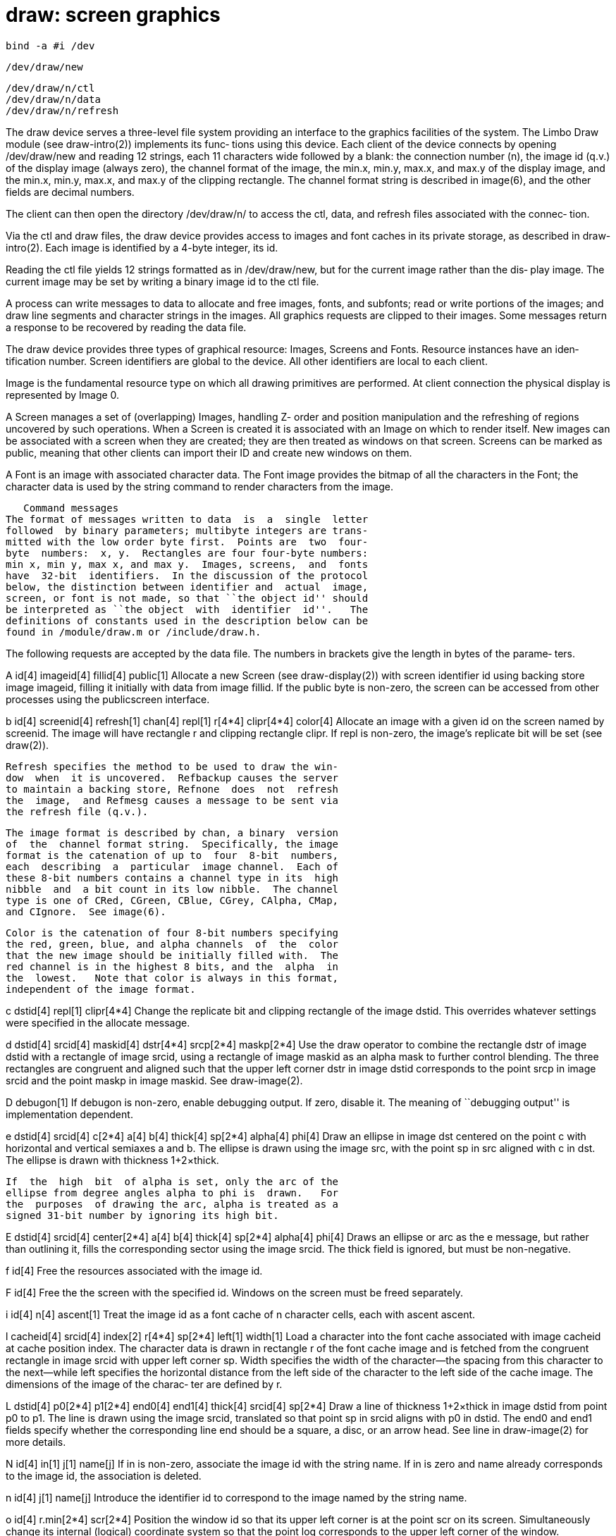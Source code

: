 = draw: screen graphics

    bind -a #i /dev

    /dev/draw/new

    /dev/draw/n/ctl
    /dev/draw/n/data
    /dev/draw/n/refresh

The draw device serves a three-level file system providing an
interface to the graphics  facilities  of  the  system.   The
Limbo  Draw  module  (see draw-intro(2)) implements its func‐
tions using this device.  Each client of the device  connects
by  opening  /dev/draw/new  and  reading  12 strings, each 11
characters wide followed by a blank:  the  connection  number
(n), the image id (q.v.)  of the display image (always zero),
the channel format of the image, the min.x, min.y, max.x, and
max.y  of the display image, and the min.x, min.y, max.x, and
max.y of the clipping rectangle.  The channel  format  string
is  described  in  image(6), and the other fields are decimal
numbers.

The client can then open the directory /dev/draw/n/ to access
the  ctl, data, and refresh files associated with the connec‐
tion.

Via the ctl and draw files, the draw device  provides  access
to  images  and  font  caches  in  its  private  storage,  as
described in draw-intro(2).  Each image is  identified  by  a
4-byte integer, its id.

Reading  the  ctl  file  yields  12  strings  formatted as in
/dev/draw/new, but for the current image rather than the dis‐
play image.  The current image may be set by writing a binary
image id to the ctl file.

A process can write messages to data  to  allocate  and  free
images,  fonts,  and  subfonts; read or write portions of the
images; and draw line segments and character strings  in  the
images.   All  graphics requests are clipped to their images.
Some messages return a response to be  recovered  by  reading
the data file.

The  draw  device provides three types of graphical resource:
Images, Screens and Fonts.  Resource instances have an  iden‐
tification  number.   Screen  identifiers  are  global to the
device.  All other identifiers are local to each client.

Image is the fundamental resource type on which  all  drawing
primitives  are performed.  At client connection the physical
display is represented by Image 0.

A Screen manages a set of (overlapping) Images,  handling  Z-
order and position manipulation and the refreshing of regions
uncovered by such operations.  When a Screen is created it is
associated  with  an  Image  on  which to render itself.  New
images can be associated with a screen when they are created;
they are then treated as windows on that screen.  Screens can
be marked as public, meaning that other  clients  can  import
their ID and create new windows on them.

A  Font is an image with associated character data.  The Font
image provides the bitmap of all the characters in the  Font;
the  character  data  is used by the string command to render
characters from the image.

   Command messages
The format of messages written to data  is  a  single  letter
followed  by binary parameters; multibyte integers are trans‐
mitted with the low order byte first.  Points are  two  four-
byte  numbers:  x, y.  Rectangles are four four-byte numbers:
min x, min y, max x, and max y.  Images, screens,  and  fonts
have  32-bit  identifiers.  In the discussion of the protocol
below, the distinction between identifier and  actual  image,
screen, or font is not made, so that ``the object id'' should
be interpreted as ``the object  with  identifier  id''.   The
definitions of constants used in the description below can be
found in /module/draw.m or /include/draw.h.

The following requests are accepted by the  data  file.   The
numbers  in  brackets give the length in bytes of the parame‐
ters.

A id[4] imageid[4] fillid[4] public[1]
     Allocate a new Screen (see draw-display(2)) with  screen
     identifier id using backing store image imageid, filling
     it initially with data from image fillid.  If the public
     byte  is non-zero, the screen can be accessed from other
     processes using the publicscreen interface.

b  id[4]  screenid[4]  refresh[1]  chan[4]   repl[1]   r[4*4]
     clipr[4*4] color[4]
     Allocate an image with a given id on the screen named by
     screenid.  The image will have rectangle r and  clipping
     rectangle  clipr.   If  repl  is  non-zero,  the image's
     replicate bit will be set (see draw(2)).

     Refresh specifies the method to be used to draw the win‐
     dow  when  it is uncovered.  Refbackup causes the server
     to maintain a backing store, Refnone  does  not  refresh
     the  image,  and Refmesg causes a message to be sent via
     the refresh file (q.v.).

     The image format is described by chan, a binary  version
     of  the  channel format string.  Specifically, the image
     format is the catenation of up to  four  8-bit  numbers,
     each  describing  a  particular  image channel.  Each of
     these 8-bit numbers contains a channel type in its  high
     nibble  and  a bit count in its low nibble.  The channel
     type is one of CRed, CGreen, CBlue, CGrey, CAlpha, CMap,
     and CIgnore.  See image(6).

     Color is the catenation of four 8-bit numbers specifying
     the red, green, blue, and alpha channels  of  the  color
     that the new image should be initially filled with.  The
     red channel is in the highest 8 bits, and the  alpha  in
     the  lowest.   Note that color is always in this format,
     independent of the image format.

c dstid[4] repl[1] clipr[4*4]
     Change the replicate bit and clipping rectangle  of  the
     image  dstid.   This  overrides  whatever  settings were
     specified in the allocate message.

d dstid[4] srcid[4] maskid[4] dstr[4*4] srcp[2*4] maskp[2*4]
     Use the draw operator to combine the rectangle  dstr  of
     image  dstid  with  a  rectangle of image srcid, using a
     rectangle of image maskid as an alpha  mask  to  further
     control  blending.   The  three rectangles are congruent
     and aligned such that the  upper  left  corner  dstr  in
     image dstid corresponds to the point srcp in image srcid
     and the point maskp in image maskid.  See draw-image(2).

D debugon[1]
     If debugon is non-zero,  enable  debugging  output.   If
     zero,  disable  it.  The meaning of ``debugging output''
     is implementation dependent.

e  dstid[4]  srcid[4]  c[2*4]  a[4]  b[4]  thick[4]   sp[2*4]
     alpha[4] phi[4]
     Draw  an  ellipse  in  image dst centered on the point c
     with horizontal and vertical  semiaxes  a  and  b.   The
     ellipse  is drawn using the image src, with the point sp
     in src aligned with c in dst.  The ellipse is drawn with
     thickness 1+2×thick.

     If  the  high  bit  of alpha is set, only the arc of the
     ellipse from degree angles alpha to phi is  drawn.   For
     the  purposes  of drawing the arc, alpha is treated as a
     signed 31-bit number by ignoring its high bit.

E dstid[4] srcid[4] center[2*4] a[4]  b[4]  thick[4]  sp[2*4]
     alpha[4] phi[4]
     Draws  an  ellipse  or  arc as the e message, but rather
     than outlining it, fills the corresponding sector  using
     the  image  srcid.  The thick field is ignored, but must
     be non-negative.

f id[4]
     Free the resources associated with the image id.

F id[4]
     Free the the screen with the specified id.   Windows  on
     the screen must be freed separately.

i id[4] n[4] ascent[1]
     Treat the image id as a font cache of n character cells,
     each with ascent ascent.

l  cacheid[4]  srcid[4]  index[2]  r[4*4]   sp[2*4]   left[1]
     width[1]
     Load  a  character  into  the font cache associated with
     image cacheid at cache position  index.   The  character
     data is drawn in rectangle r of the font cache image and
     is fetched from the congruent rectangle in  image  srcid
     with upper left corner sp.  Width specifies the width of
     the character—the spacing from  this  character  to  the
     next—while  left  specifies the horizontal distance from
     the left side of the character to the left side  of  the
     cache image.  The dimensions of the image of the charac‐
     ter are defined by r.

L dstid[4] p0[2*4] p1[2*4] end0[4] end1[4] thick[4]  srcid[4]
     sp[2*4]
     Draw  a  line of thickness 1+2×thick in image dstid from
     point p0 to p1.  The  line  is  drawn  using  the  image
     srcid,  translated so that point sp in srcid aligns with
     p0 in dstid.  The end0 and end1 fields  specify  whether
     the  corresponding  line end should be a square, a disc,
     or an arrow head.  See line in  draw-image(2)  for  more
     details.

N id[4] in[1] j[1] name[j]
     If  in  is  non-zero,  associate  the  image id with the
     string name.  If in is zero and name already corresponds
     to the image id, the association is deleted.

n id[4] j[1] name[j]
     Introduce  the  identifier id to correspond to the image
     named by the string name.

o id[4] r.min[2*4] scr[2*4]
     Position the window id so that its upper left corner  is
     at  the  point scr on its screen.  Simultaneously change
     its internal (logical) coordinate  system  so  that  the
     point  log  corresponds  to the upper left corner of the
     window.

p dstid[4] n[2] end0[4]  end1[4]  thick[4]  srcid[4]  sp[2*4]
     dp[2*2*(n+1)]
     Draw  a polygon of thickness 1+2×thick.  It is conceptu‐
     ally equivalent to a series of n  line-drawing  messages
     (see  L  above)  joining  adjacent points in the list of
     points dp.  The source image srcid is translated so that
     the point sp in srcid aligns with the first point in the
     list dp.  The polygon need not be closed: end0 and  end1
     specify the line endings for the first and last point on
     the polygon.  All interior lines have  rounded  ends  to
     make smooth joins.

P   dstid[4]   n[2]   wind[4]  ignore[2*4]  srcid[4]  sp[2*4]
     dp[2*2*(n+1)]
     Draw a polygon as the p message, but fill it rather than
     outlining  it.  The winding rule parameter wind resolves
     ambiguities about what to fill if the polygon  is  self-
     intersecting.   If  wind  is  ~0,  a pixel is inside the
     polygon if the polygon's winding number about the  point
     is  non-zero.   If  wind  is 1, a pixel is inside if the
     winding number is odd.  Complementary values (0  or  ~1)
     cause outside pixels to be filled.  The meaning of other
     values is undefined.  The polygon is closed with a  line
     if necessary.

r id[4] r[4*4]
     Cause the next read of the data file to return the image
     pixel data corresponding to the rectangle r in image id.

s dstid[4] srcid[4] fontid[4] p[2*4] clipr[4*4] sp[2*4]  n[2]
     n*(index[2])
     Draw in the image dstid the text string specified by the
     n cache indices into  font  fontid,  starting  with  the
     upper  left corner at point p in image dstid.  The image
     drawn is taken from image srcid, translated to align  sp
     in  srcid  with dp in dstid.  All drawing is confined to
     the clipping rectangle clipr in dstid.

x dstid[4] srcid[4] fontid[4] dp[2*4] clipr[4*4] sp[2*4] n[2]
     bgid[4] bp[2*4] n*(index[2])
     Like  the  string  drawing s command, but fill the back‐
     ground of each character with pixels  from  image  bgid.
     The image bgid is translated so that the point bp aligns
     with the point dp in dstid.

S id[4] chan[4] Attach to the public screen with  the  speci‐
     fied  id.   It is an error if the screen does not exist,
     is not public, or does not have the  channel  descriptor
     chan for its associated image.

t top[1] n[2] n*id[4]
     Send  n  windows to the top (if t is non-zero) or bottom
     (if t is zero) of the window stack.  The window is spec‐
     ified  by  the list of n image ids are moved as a group,
     maintaining their own order within the stack.

v
     Flush changes from a soft screen, if any, to the display
     buffer.

y id[4] r[4*4] buf[x*1]
Y id[4] r[4*4] buf[x*1]
     Replace  the  rectangle r of pixels in image id with the
     pixel data in buf.  The pixel data must be in the format
     dictated   by   id's   image   channel  descriptor  (see
     image(6)).  The y message uses uncompressed data,  while
     the  Y message uses compressed data.  In either case, it
     is an error to include more data than necessary.

The refresh file is  read-only.   As  windows  owned  by  the
client  are  uncovered,  if  they  cannot be refreshed by the
server (such as when they have refresh  functions  associated
with  them),  a message is made available on the refresh file
reporting what needs to be repainted by the client.  The mes‐
sage  has  five decimal integers formatted as in the ctl mes‐
sage: the image id of the window and the coordinates  of  the
rectangle that should be refreshed.

== source
/emu/port/devdraw.c
/emu/*/win.c
/os/port/devdraw.c
/os/*/screen.c
/libmemdraw

== see ALSO
draw-intro(2), colour(6), image(6), font(6)

== diagnostics
Most  messages  to  draw  can  return  errors;  these  can be
detected by a system call error on the write(see sys-read(2))
of  the data containing the erroneous message.  The most com‐
mon error is a failure to allocate  because  of  insufficient
free resources.  Most other errors occur only when the proto‐
col is mishandled by the application.  The error string  (see
sys-intro(2)) will report details.

== bugs
The Refmesg refresh method is not fully implemented.
